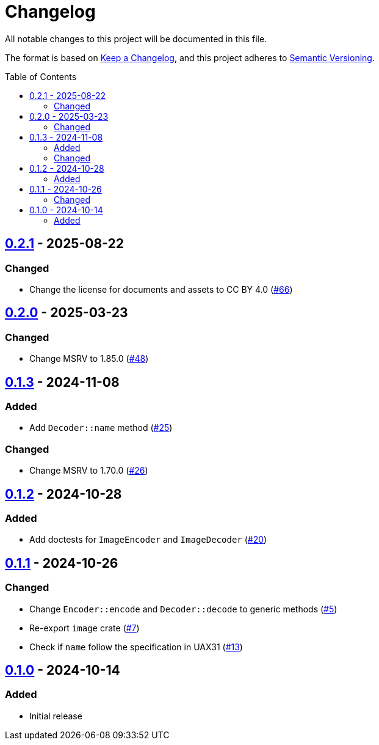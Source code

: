 // SPDX-FileCopyrightText: 2024 Shun Sakai
//
// SPDX-License-Identifier: CC-BY-4.0

= Changelog
:toc: preamble
:project-url: https://github.com/sorairolake/xbm-rs
:compare-url: {project-url}/compare
:issue-url: {project-url}/issues
:pull-request-url: {project-url}/pull

All notable changes to this project will be documented in this file.

The format is based on https://keepachangelog.com/[Keep a Changelog], and this
project adheres to https://semver.org/[Semantic Versioning].

== {compare-url}/v0.2.0\...v0.2.1[0.2.1] - 2025-08-22

=== Changed

* Change the license for documents and assets to CC BY 4.0
  ({pull-request-url}/66[#66])

== {compare-url}/v0.1.3\...v0.2.0[0.2.0] - 2025-03-23

=== Changed

* Change MSRV to 1.85.0 ({pull-request-url}/48[#48])

== {compare-url}/v0.1.2\...v0.1.3[0.1.3] - 2024-11-08

=== Added

* Add `Decoder::name` method ({pull-request-url}/25[#25])

=== Changed

* Change MSRV to 1.70.0 ({pull-request-url}/26[#26])

== {compare-url}/v0.1.1\...v0.1.2[0.1.2] - 2024-10-28

=== Added

* Add doctests for `ImageEncoder` and `ImageDecoder`
  ({pull-request-url}/20[#20])

== {compare-url}/v0.1.0\...v0.1.1[0.1.1] - 2024-10-26

=== Changed

* Change `Encoder::encode` and `Decoder::decode` to generic methods
  ({pull-request-url}/5[#5])
* Re-export `image` crate ({pull-request-url}/7[#7])
* Check if `name` follow the specification in UAX31 ({pull-request-url}/13[#13])

== {project-url}/releases/tag/v0.1.0[0.1.0] - 2024-10-14

=== Added

* Initial release
